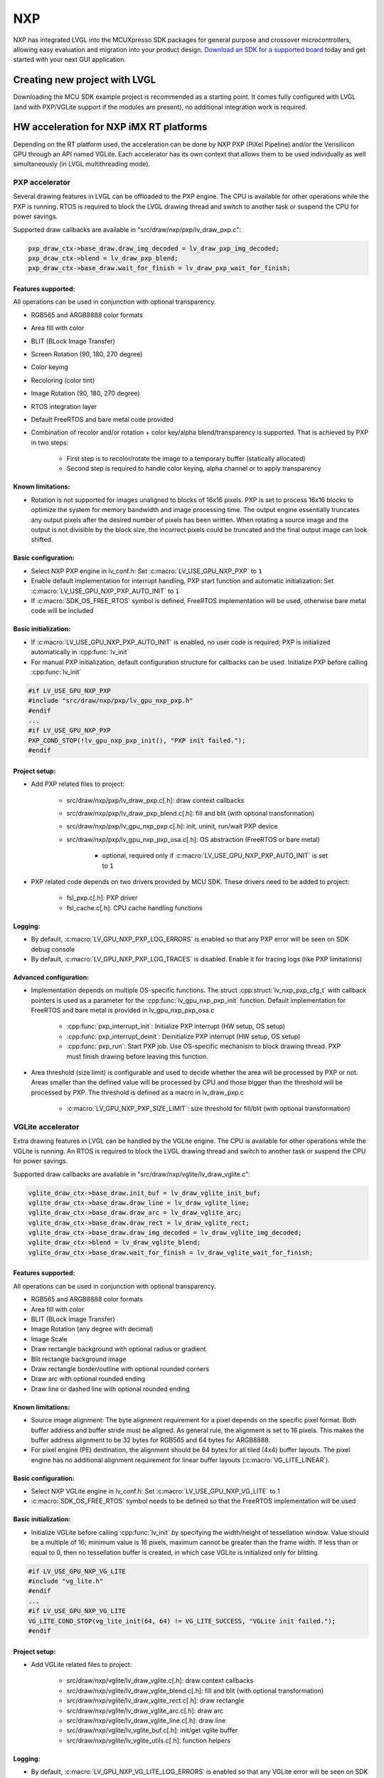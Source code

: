 ===
NXP
===

NXP has integrated LVGL into the MCUXpresso SDK packages for general
purpose and crossover microcontrollers, allowing easy evaluation and
migration into your product design.
`Download an SDK for a supported board <https://www.nxp.com/design/software/embedded-software/littlevgl-open-source-graphics-library:LITTLEVGL-OPEN-SOURCE-GRAPHICS-LIBRARY?&tid=vanLITTLEVGL-OPEN-SOURCE-GRAPHICS-LIBRARY>`__
today and get started with your next GUI application.


Creating new project with LVGL
------------------------------

Downloading the MCU SDK example project is recommended as a starting
point. It comes fully configured with LVGL (and with PXP/VGLite support
if the modules are present), no additional integration work is required.


HW acceleration for NXP iMX RT platforms
----------------------------------------

Depending on the RT platform used, the acceleration can be done by NXP
PXP (PiXel Pipeline) and/or the Verisilicon GPU through an API named
VGLite. Each accelerator has its own context that allows them to be used
individually as well simultaneously (in LVGL multithreading mode).


PXP accelerator
~~~~~~~~~~~~~~~

Several drawing features in LVGL can be offloaded to the PXP engine. The
CPU is available for other operations while the PXP is running. RTOS is
required to block the LVGL drawing thread and switch to another task or
suspend the CPU for power savings.

Supported draw callbacks are available in "src/draw/nxp/pxp/lv_draw_pxp.c":

.. code:: c

    pxp_draw_ctx->base_draw.draw_img_decoded = lv_draw_pxp_img_decoded;
    pxp_draw_ctx->blend = lv_draw_pxp_blend;
    pxp_draw_ctx->base_draw.wait_for_finish = lv_draw_pxp_wait_for_finish;


Features supported:
^^^^^^^^^^^^^^^^^^^

All operations can be used in conjunction with optional transparency.

- RGB565 and ARGB8888 color formats
- Area fill with color
- BLIT (BLock Image Transfer)
- Screen Rotation (90, 180, 270 degree)
- Color keying
- Recoloring (color tint)
- Image Rotation (90, 180, 270 degree)
- RTOS integration layer
- Default FreeRTOS and bare metal code provided
- Combination of recolor and/or rotation + color key/alpha
  blend/transparency is supported. That is achieved by PXP in two
  steps:

   - First step is to recolor/rotate the image to a temporary buffer (statically allocated)
   - Second step is required to handle color keying, alpha channel or to apply transparency


Known limitations:
^^^^^^^^^^^^^^^^^^

- Rotation is not supported for images unaligned to blocks of 16x16
  pixels. PXP is set to process 16x16 blocks to optimize the system for
  memory bandwidth and image processing time. The output engine
  essentially truncates any output pixels after the desired number of
  pixels has been written. When rotating a source image and the output
  is not divisible by the block size, the incorrect pixels could be
  truncated and the final output image can look shifted.


Basic configuration:
^^^^^^^^^^^^^^^^^^^^

- Select NXP PXP engine in lv_conf.h: Set :c:macro:`LV_USE_GPU_NXP_PXP` to ``1``
- Enable default implementation for interrupt handling, PXP start
  function and automatic initialization: Set
  :c:macro:`LV_USE_GPU_NXP_PXP_AUTO_INIT` to ``1``
- If :c:macro:`SDK_OS_FREE_RTOS` symbol is defined, FreeRTOS implementation
  will be used, otherwise bare metal code will be included


Basic initialization:
^^^^^^^^^^^^^^^^^^^^^

- If :c:macro:`LV_USE_GPU_NXP_PXP_AUTO_INIT` is enabled, no user code is
  required; PXP is initialized automatically in :cpp:func:`lv_init`
- For manual PXP initialization, default configuration structure for
  callbacks can be used. Initialize PXP before calling :cpp:func:`lv_init`

.. code:: c

    #if LV_USE_GPU_NXP_PXP
    #include "src/draw/nxp/pxp/lv_gpu_nxp_pxp.h"
    #endif
    ...
    #if LV_USE_GPU_NXP_PXP
    PXP_COND_STOP(!lv_gpu_nxp_pxp_init(), "PXP init failed.");
    #endif


Project setup:
^^^^^^^^^^^^^^

- Add PXP related files to project:

   - src/draw/nxp/pxp/lv_draw_pxp.c[.h]: draw context callbacks
   - src/draw/nxp/pxp/lv_draw_pxp_blend.c[.h]: fill and blit (with optional transformation)
   - src/draw/nxp/pxp/lv_gpu_nxp_pxp.c[.h]: init, uninit, run/wait PXP device
   - src/draw/nxp/pxp/lv_gpu_nxp_pxp_osa.c[.h]: OS abstraction (FreeRTOS or bare metal)

      - optional, required only if :c:macro:`LV_USE_GPU_NXP_PXP_AUTO_INIT` is set to ``1``

- PXP related code depends on two drivers provided by MCU SDK. These
  drivers need to be added to project:

   - fsl_pxp.c[.h]: PXP driver
   - fsl_cache.c[.h]: CPU cache handling functions


Logging:
^^^^^^^^

- By default, :c:macro:`LV_GPU_NXP_PXP_LOG_ERRORS` is enabled so that any PXP error will be seen on SDK debug console
- By default, :c:macro:`LV_GPU_NXP_PXP_LOG_TRACES` is disabled. Enable it for tracing logs (like PXP limitations)


Advanced configuration:
^^^^^^^^^^^^^^^^^^^^^^^

- Implementation depends on multiple OS-specific functions. The struct
  :cpp:struct:`lv_nxp_pxp_cfg_t` with callback pointers is used as a parameter
  for the :cpp:func:`lv_gpu_nxp_pxp_init` function. Default implementation
  for FreeRTOS and bare metal is provided in lv_gpu_nxp_pxp_osa.c

   - :cpp:func:`pxp_interrupt_init`: Initialize PXP interrupt (HW setup, OS setup)
   - :cpp:func:`pxp_interrupt_deinit`: Deinitialize PXP interrupt (HW setup, OS setup)
   - :cpp:func:`pxp_run`: Start PXP job. Use OS-specific mechanism to block drawing thread.
     PXP must finish drawing before leaving this function.

- Area threshold (size limit) is configurable and used to decide
  whether the area will be processed by PXP or not. Areas smaller than
  the defined value will be processed by CPU and those bigger than the
  threshold will be processed by PXP. The threshold is defined as a
  macro in lv_draw_pxp.c

   - :c:macro:`LV_GPU_NXP_PXP_SIZE_LIMIT`: size threshold for fill/blit (with optional transformation)


VGLite accelerator
~~~~~~~~~~~~~~~~~~

Extra drawing features in LVGL can be handled by the VGLite engine. The
CPU is available for other operations while the VGLite is running. An
RTOS is required to block the LVGL drawing thread and switch to another
task or suspend the CPU for power savings.

Supported draw callbacks are available in "src/draw/nxp/vglite/lv_draw_vglite.c":

.. code:: c

    vglite_draw_ctx->base_draw.init_buf = lv_draw_vglite_init_buf;
    vglite_draw_ctx->base_draw.draw_line = lv_draw_vglite_line;
    vglite_draw_ctx->base_draw.draw_arc = lv_draw_vglite_arc;
    vglite_draw_ctx->base_draw.draw_rect = lv_draw_vglite_rect;
    vglite_draw_ctx->base_draw.draw_img_decoded = lv_draw_vglite_img_decoded;
    vglite_draw_ctx->blend = lv_draw_vglite_blend;
    vglite_draw_ctx->base_draw.wait_for_finish = lv_draw_vglite_wait_for_finish;

.. _features-supported-1:


Features supported:
^^^^^^^^^^^^^^^^^^^

All operations can be used in conjunction with optional transparency.

- RGB565 and ARGB8888 color formats
- Area fill with color
- BLIT (BLock Image Transfer)
- Image Rotation (any degree with decimal)
- Image Scale
- Draw rectangle background with optional radius or gradient
- Blit rectangle background image
- Draw rectangle border/outline with optional rounded corners
- Draw arc with optional rounded ending
- Draw line or dashed line with optional rounded ending

.. _known-limitations-1:


Known limitations:
^^^^^^^^^^^^^^^^^^

- Source image alignment: The byte alignment requirement for a pixel
  depends on the specific pixel format. Both buffer address and buffer
  stride must be aligned. As general rule, the alignment is set to 16
  pixels. This makes the buffer address alignment to be 32 bytes for
  RGB565 and 64 bytes for ARGB8888.
- For pixel engine (PE) destination, the alignment should be 64 bytes
  for all tiled (4x4) buffer layouts. The pixel engine has no
  additional alignment requirement for linear buffer layouts
  (:c:macro:`VG_LITE_LINEAR`).

.. _basic-configuration-1:


Basic configuration:
^^^^^^^^^^^^^^^^^^^^

- Select NXP VGLite engine in lv_conf.h: Set :c:macro:`LV_USE_GPU_NXP_VG_LITE` to 1
- :c:macro:`SDK_OS_FREE_RTOS` symbol needs to be defined so that the FreeRTOS implementation will be used

.. _basic-initialization-1:

Basic initialization:
^^^^^^^^^^^^^^^^^^^^^

- Initialize VGLite before calling :cpp:func:`lv_init` by specifying the
  width/height of tessellation window. Value should be a multiple of
  16; minimum value is 16 pixels, maximum cannot be greater than the
  frame width. If less than or equal to 0, then no tessellation buffer
  is created, in which case VGLite is initialized only for blitting.

.. code:: c

    #if LV_USE_GPU_NXP_VG_LITE
    #include "vg_lite.h"
    #endif
    ...
    #if LV_USE_GPU_NXP_VG_LITE
    VG_LITE_COND_STOP(vg_lite_init(64, 64) != VG_LITE_SUCCESS, "VGLite init failed.");
    #endif

.. _project-setup-1:

Project setup:
^^^^^^^^^^^^^^

- Add VGLite related files to project:

   - src/draw/nxp/vglite/lv_draw_vglite.c[.h]: draw context callbacks
   - src/draw/nxp/vglite/lv_draw_vglite_blend.c[.h]: fill and blit (with optional transformation)
   - src/draw/nxp/vglite/lv_draw_vglite_rect.c[.h]: draw rectangle
   - src/draw/nxp/vglite/lv_draw_vglite_arc.c[.h]: draw arc
   - src/draw/nxp/vglite/lv_draw_vglite_line.c[.h]: draw line
   - src/draw/nxp/vglite/lv_vglite_buf.c[.h]: init/get vglite buffer
   - src/draw/nxp/vglite/lv_vglite_utils.c[.h]: function helpers

.. _logging-1:

Logging:
^^^^^^^^

- By default, :c:macro:`LV_GPU_NXP_VG_LITE_LOG_ERRORS` is enabled so that any VGLite error will be seen on SDK debug console
- By default, :c:macro:`LV_GPU_NXP_VG_LITE_LOG_TRACES` is disabled. Enable it
  for tracing logs (like blit split workaround or VGLite fallback to CPU due to any error on the driver)

.. _advanced-configuration-1:

Advanced configuration:
^^^^^^^^^^^^^^^^^^^^^^^

- Area threshold (size limit) is configurable and used to decide
  whether the area will be processed by VGLite or not. Areas smaller
  than the defined value will be processed by CPU and those bigger than
  the threshold will be processed by VGLite. The threshold is defined
  as a macro in lv_draw_vglite.c

   - :c:macro:`LV_GPU_NXP_VG_LITE_SIZE_LIMIT`: size threshold for fill/blit (with optional transformation)
